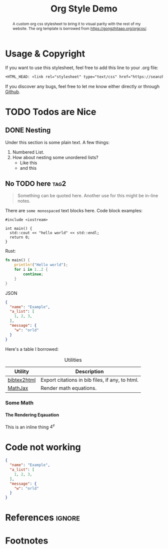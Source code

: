 #+TITLE: Org Style Demo
#+OPTIONS: toc:nil num:3 H:4 ^:nil pri:t
#+HTML_HEAD: <link rel="stylesheet" type="text/css" href="/org.css"/>

#+BEGIN_abstract
A custom org css stylesheet to bring it to visual parity with the rest of my
website. The org template is borrowed from [[https://gongzhitaao.org/orgcss/]].

#+END_abstract

# now prints out the previously disabled (toc:nil) table of contents.
#+TOC: headlines 2

* Usage & Copyright
If you want to use this stylesheet, feel free to add this line to your .org file:
#+begin_src org
+HTML_HEAD: <link rel="stylesheet" type="text/css" href="https://seanzhang.ca/org.css"/>
#+end_src

If you discover any bugs, feel free to let me know either directly or through [[https://github.com/sean01zhang/sean01zhang.github.io/issues][Github]].

* TODO Todos are Nice
** DONE Nesting
Under this section is some plain text. A few things:
1. Numbered List.
2. How about nesting some unordered lists?
   - Like this
   - and this
** No TODO here :tag2:
#+begin_quote
Something can be quoted here. Another use for this might be in-line notes.
#+end_quote

There are ~some monospaced~ text blocks here. Code block examples:
#+BEGIN_SRC c++
#include <iostream>

int main() {
  std::cout << "hello world" << std::endl;
  return 0;
}
#+END_SRC

Rust:
#+begin_src rust
fn main() {
    println!("Hello world");
    for i in 1..2 {
        continue;
    }
}
#+end_src

JSON
#+begin_src json
{
  "name": "Example",
  "a_list": [
    1, 2, 3,
  ],
  "message": {
    "w": "orld"
  }
}
#+end_src

Here's a table I borrowed:

#+CAPTION: Utilities
#+NAME: tab:util
| Utility     | Description                                     |
|-------------+-------------------------------------------------|
| [[https://www.lri.fr/~filliatr/bibtex2html/][bibtex2html]] | Export citations in bib files, if any, to html. |
| [[https://www.mathjax.org/][MathJax]]     | Render math equations.                          |

*** Some Math
**** The Rendering Eqauation
\begin{align*}
L_o(x_i) = L_i(x_i) + L_e()
\end{align*}

This is an inline thing $4^e$

# note the ignore tag
* Code not working
#+begin_src json
{
  "name": "Example",
  "a_list": [
    1, 2, 3,
  ],
  "message": {
    "w": "orld"
  }
}
#+end_src


* References :ignore:

# prints out bibliograph, if any, with bibtex2html.  The first parameter is the
# bibliograph file name without .bib extension, the second is the reference
# style.  The rest parameters are parsed to `bibtex2html'.  Refer to the
# ox-bibtex document for further information.

#+BIBLIOGRAPHY: ref plain limit:t option:-nokeywords

# This is an automatically generated section if you use footnote.
* Footnotes
